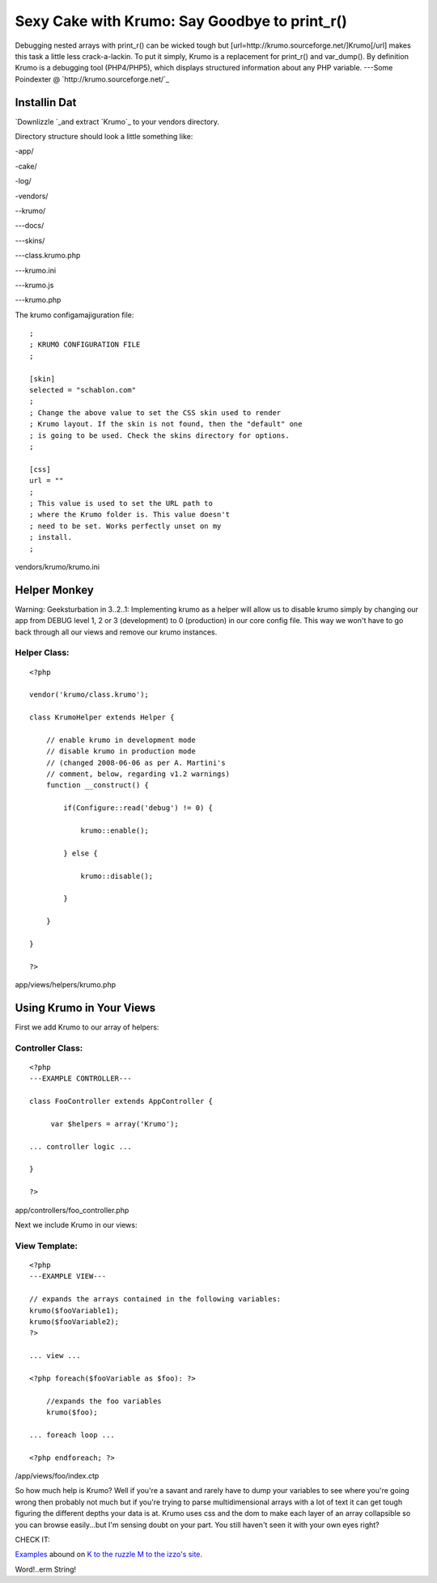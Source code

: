Sexy Cake with Krumo: Say Goodbye to print_r()
==============================================

Debugging nested arrays with print_r() can be wicked tough but
[url=http://krumo.sourceforge.net/]Krumo[/url] makes this task a
little less crack-a-lackin.
To put it simply, Krumo is a replacement for print_r() and var_dump().
By definition Krumo is a debugging tool (PHP4/PHP5), which displays
structured information about any PHP variable.
---Some Poindexter @ `http://krumo.sourceforge.net/`_

Installin Dat
~~~~~~~~~~~~~

`Downlizzle `_and extract `Krumo`_ to your vendors directory.

Directory structure should look a little something like:

-app/

-cake/

-log/

-vendors/

--krumo/

---docs/

---skins/

---class.krumo.php

---krumo.ini

---krumo.js

---krumo.php


The krumo configamajiguration file:

::

    
    ; 
    ; KRUMO CONFIGURATION FILE
    ;
    
    [skin]
    selected = "schablon.com"
    ;
    ; Change the above value to set the CSS skin used to render 
    ; Krumo layout. If the skin is not found, then the "default" one 
    ; is going to be used. Check the skins directory for options.
    ;
    
    [css]
    url = ""
    ;
    ; This value is used to set the URL path to 
    ; where the Krumo folder is. This value doesn't 
    ; need to be set. Works perfectly unset on my
    ; install.
    ;

vendors/krumo/krumo.ini


Helper Monkey
~~~~~~~~~~~~~

Warning: Geeksturbation in 3..2..1: Implementing krumo as a helper
will allow us to disable krumo simply by changing our app from DEBUG
level 1, 2 or 3 (development) to 0 (production) in our core config
file. This way we won't have to go back through all our views and
remove our krumo instances.



Helper Class:
`````````````

::

    <?php 
    
    vendor('krumo/class.krumo');
    
    class KrumoHelper extends Helper {
    	
        // enable krumo in development mode
        // disable krumo in production mode 
        // (changed 2008-06-06 as per A. Martini's
        // comment, below, regarding v1.2 warnings)
        function __construct() {
    
            if(Configure::read('debug') != 0) {
    
                krumo::enable();
    
            } else {
    
                krumo::disable();
    
            } 
    
        }
    
    }
    
    ?>

app/views/helpers/krumo.php


Using Krumo in Your Views
~~~~~~~~~~~~~~~~~~~~~~~~~

First we add Krumo to our array of helpers:

Controller Class:
`````````````````

::

    <?php 
    ---EXAMPLE CONTROLLER---
    
    class FooController extends AppController {
    
         var $helpers = array('Krumo');
    
    ... controller logic ...
    
    }
    
    ?>

app/controllers/foo_controller.php

Next we include Krumo in our views:

View Template:
``````````````

::

    <?php
    ---EXAMPLE VIEW---
    
    // expands the arrays contained in the following variables:
    krumo($fooVariable1);
    krumo($fooVariable2);
    ?>
    
    ... view ...
    
    <?php foreach($fooVariable as $foo): ?>
        
        //expands the foo variables
        krumo($foo);
    
    ... foreach loop ...
    
    <?php endforeach; ?>
    

/app/views/foo/index.ctp

So how much help is Krumo? Well if you're a savant and rarely have to
dump your variables to see where you're going wrong then probably not
much but if you're trying to parse multidimensional arrays with a lot
of text it can get tough figuring the different depths your data is
at. Krumo uses css and the dom to make each layer of an array
collapsible so you can browse easily...but I'm sensing doubt on your
part. You still haven't seen it with your own eyes right?

CHECK IT:

`Examples`_ abound on `K to the ruzzle M to the izzo's site`_.

Word!..erm String!


.. _K to the ruzzle M to the izzo's site: http://krumo.sourceforge.net/
.. _Examples: http://kaloyan.info/krumo/index.php#example
.. _Downlizzle : http://sourceforge.net/project/showfiles.php?group_id=194198

.. author:: stac80
.. categories:: articles, helpers
.. tags:: krumo,array,print_r,Helpers

